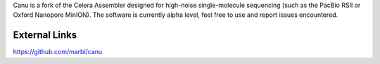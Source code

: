 

Canu is a fork of the Celera Assembler designed for high-noise single-molecule sequencing (such as the PacBio RSII or Oxford Nanopore MinION). The software is currently alpha level, feel free to use and report issues encountered.

External Links
--------------
https://github.com/marbl/canu

